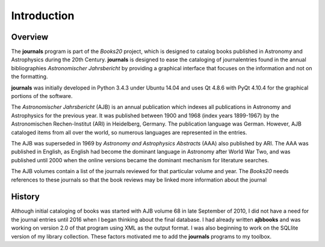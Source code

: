 ..  Begin copyright
.. 
..   /home/jrf/Documents/books/Books20/Tools/python/doc/journals/introduction.rst
..   
..    Part of the Books20 Project
.. 
..    Copyright 2016 James R. Fowler
.. 
..    All rights reserved. No part of this publication may be
..    reproduced, stored in a retrival system, or transmitted
..    in any form or by any means, electronic, mechanical,
..    photocopying, recording, or otherwise, without prior written
..    permission of the author.
.. 
.. 
..  End copyright


Introduction
************

Overview
========

The **journals** program is part of the *Books20* project, which is
designed to catalog books published in Astronomy and Astrophysics
during the 20th Century. **journals** is designed to ease the
cataloging of journalentries found in the annual bibliographies
*Astronomischer Jahrsbericht* by providing a graphical interface that
focuses on the information and not on the formatting.

**journals** was initially developed in Python 3.4.3 under Ubuntu 14.04
and uses Qt 4.8.6 with PyQt 4.10.4 for the graphical portions of the
software.

The *Astronomischer Jahrsbericht* (AJB) is an annual publication which
indexes all publications in Astronomy and Astrophysics for the
previous year. It was published between 1900 and 1968 (index years
1899-1967) by the Astronomischen Rechen-Institut (ARI) in Heidelberg,
Germany. The publication language was German. However, AJB cataloged
items from all over the world, so numerous languages are represented
in the entries.

The AJB was superseded in 1969 by *Astronomy and Astrophysics
Abstracts* (AAA) also published by ARI.  The AAA was published in
English, as English had become the dominant language in Astronomy
after World War Two, and was published until 2000 when the online
versions became the dominant mechanism for literature searches.

The AJB volumes contain a list of the journals reviewed for that
particular volume and year. The *Books20* needs references to these
journals so that the book reviews may be linked more information about
the journal


History
=======

Although initial cataloging of books was started with AJB volume 68 in
late September of 2010, I did not have a need for the journal entries
until 2016 when I began thinking about the final database. I had
already written **ajbbooks** and was working on version 2.0 of that
program using XML as the output format.  I was also beginning to work
on the SQLlite version of my library collection.  These factors
motivated me to add the **journals** programs to my toolbox.
